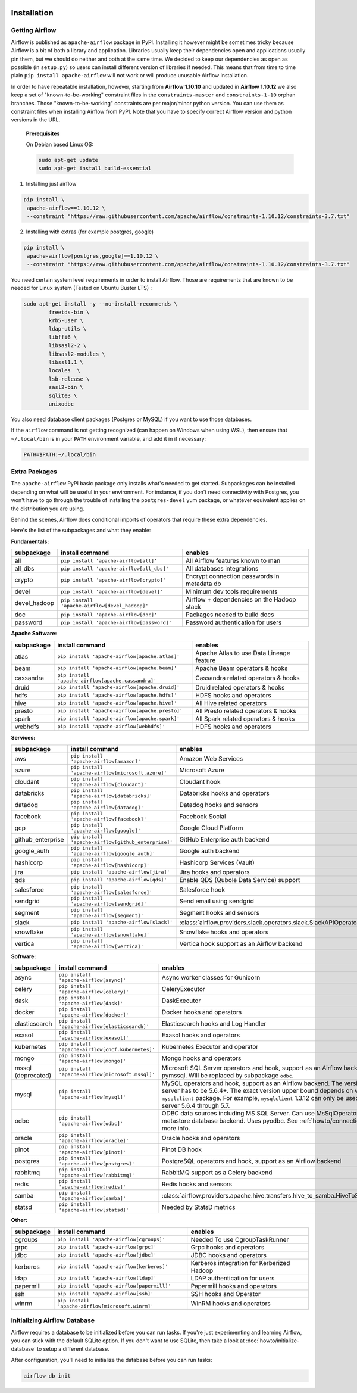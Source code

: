  .. Licensed to the Apache Software Foundation (ASF) under one
    or more contributor license agreements.  See the NOTICE file
    distributed with this work for additional information
    regarding copyright ownership.  The ASF licenses this file
    to you under the Apache License, Version 2.0 (the
    "License"); you may not use this file except in compliance
    with the License.  You may obtain a copy of the License at

 ..   http://www.apache.org/licenses/LICENSE-2.0

 .. Unless required by applicable law or agreed to in writing,
    software distributed under the License is distributed on an
    "AS IS" BASIS, WITHOUT WARRANTIES OR CONDITIONS OF ANY
    KIND, either express or implied.  See the License for the
    specific language governing permissions and limitations
    under the License.



Installation
------------

Getting Airflow
'''''''''''''''

Airflow is published as ``apache-airflow`` package in PyPI. Installing it however might be sometimes tricky
because Airflow is a bit of both a library and application. Libraries usually keep their dependencies open and
applications usually pin them, but we should do neither and both at the same time. We decided to keep
our dependencies as open as possible (in ``setup.py``) so users can install different version of libraries
if needed. This means that from time to time plain ``pip install apache-airflow`` will not work or will
produce unusable Airflow installation.

In order to have repeatable installation, however, starting from **Airflow 1.10.10** and updated in
**Airflow 1.10.12** we also keep a set of "known-to-be-working" constraint files in the
``constraints-master`` and ``constraints-1-10`` orphan branches.
Those "known-to-be-working" constraints are per major/minor python version. You can use them as constraint
files when installing Airflow from PyPI. Note that you have to specify correct Airflow version
and python versions in the URL.


  **Prerequisites**

  On Debian based Linux OS:

  .. code-block:: bash

      sudo apt-get update
      sudo apt-get install build-essential


1. Installing just airflow

.. code-block:: bash

    pip install \
     apache-airflow==1.10.12 \
     --constraint "https://raw.githubusercontent.com/apache/airflow/constraints-1.10.12/constraints-3.7.txt"


2. Installing with extras (for example postgres, google)

.. code-block:: bash

    pip install \
     apache-airflow[postgres,google]==1.10.12 \
     --constraint "https://raw.githubusercontent.com/apache/airflow/constraints-1.10.12/constraints-3.7.txt"


You need certain system level requirements in order to install Airflow. Those are requirements that are known
to be needed for Linux system (Tested on Ubuntu Buster LTS) :

.. code-block:: bash

   sudo apt-get install -y --no-install-recommends \
           freetds-bin \
           krb5-user \
           ldap-utils \
           libffi6 \
           libsasl2-2 \
           libsasl2-modules \
           libssl1.1 \
           locales  \
           lsb-release \
           sasl2-bin \
           sqlite3 \
           unixodbc

You also need database client packages (Postgres or MySQL) if you want to use those databases.

If the ``airflow`` command is not getting recognized (can happen on Windows when using WSL), then
ensure that ``~/.local/bin`` is in your ``PATH`` environment variable, and add it in if necessary:

.. code-block:: bash

    PATH=$PATH:~/.local/bin

Extra Packages
''''''''''''''

The ``apache-airflow`` PyPI basic package only installs what's needed to get started.
Subpackages can be installed depending on what will be useful in your
environment. For instance, if you don't need connectivity with Postgres,
you won't have to go through the trouble of installing the ``postgres-devel``
yum package, or whatever equivalent applies on the distribution you are using.

Behind the scenes, Airflow does conditional imports of operators that require
these extra dependencies.

Here's the list of the subpackages and what they enable:


**Fundamentals:**

+---------------------+-----------------------------------------------------+----------------------------------------------------------------------+
| subpackage          | install command                                     | enables                                                              |
+=====================+=====================================================+======================================================================+
| all                 | ``pip install 'apache-airflow[all]'``               | All Airflow features known to man                                    |
+---------------------+-----------------------------------------------------+----------------------------------------------------------------------+
| all_dbs             | ``pip install 'apache-airflow[all_dbs]'``           | All databases integrations                                           |
+---------------------+-----------------------------------------------------+----------------------------------------------------------------------+
| crypto              | ``pip install 'apache-airflow[crypto]'``            | Encrypt connection passwords in metadata db                          |
+---------------------+-----------------------------------------------------+----------------------------------------------------------------------+
| devel               | ``pip install 'apache-airflow[devel]'``             | Minimum dev tools requirements                                       |
+---------------------+-----------------------------------------------------+----------------------------------------------------------------------+
| devel_hadoop        | ``pip install 'apache-airflow[devel_hadoop]'``      | Airflow + dependencies on the Hadoop stack                           |
+---------------------+-----------------------------------------------------+----------------------------------------------------------------------+
| doc                 | ``pip install 'apache-airflow[doc]'``               | Packages needed to build docs                                        |
+---------------------+-----------------------------------------------------+----------------------------------------------------------------------+
| password            | ``pip install 'apache-airflow[password]'``          | Password authentication for users                                    |
+---------------------+-----------------------------------------------------+----------------------------------------------------------------------+


**Apache Software:**

+---------------------+-----------------------------------------------------+----------------------------------------------------------------------+
| subpackage          | install command                                     | enables                                                              |
+=====================+=====================================================+======================================================================+
| atlas               | ``pip install 'apache-airflow[apache.atlas]'``      | Apache Atlas to use Data Lineage feature                             |
+---------------------+-----------------------------------------------------+----------------------------------------------------------------------+
| beam                | ``pip install 'apache-airflow[apache.beam]'``       | Apache Beam operators & hooks                                        |
+---------------------+-----------------------------------------------------+----------------------------------------------------------------------+
| cassandra           | ``pip install 'apache-airflow[apache.cassandra]'``  | Cassandra related operators & hooks                                  |
+---------------------+-----------------------------------------------------+----------------------------------------------------------------------+
| druid               | ``pip install 'apache-airflow[apache.druid]'``      | Druid related operators & hooks                                      |
+---------------------+-----------------------------------------------------+----------------------------------------------------------------------+
| hdfs                | ``pip install 'apache-airflow[apache.hdfs]'``       | HDFS hooks and operators                                             |
+---------------------+-----------------------------------------------------+----------------------------------------------------------------------+
| hive                | ``pip install 'apache-airflow[apache.hive]'``       | All Hive related operators                                           |
+---------------------+-----------------------------------------------------+----------------------------------------------------------------------+
| presto              | ``pip install 'apache-airflow[apache.presto]'``     | All Presto related operators & hooks                                 |
+---------------------+-----------------------------------------------------+----------------------------------------------------------------------+
| spark               | ``pip install 'apache-airflow[apache.spark]'``      | All Spark related operators & hooks                                  |
+---------------------+-----------------------------------------------------+----------------------------------------------------------------------+
| webhdfs             | ``pip install 'apache-airflow[webhdfs]'``           | HDFS hooks and operators                                             |
+---------------------+-----------------------------------------------------+----------------------------------------------------------------------+


**Services:**

+---------------------+-----------------------------------------------------+----------------------------------------------------------------------+
| subpackage          | install command                                     | enables                                                              |
+=====================+=====================================================+======================================================================+
| aws                 | ``pip install 'apache-airflow[amazon]'``            | Amazon Web Services                                                  |
+---------------------+-----------------------------------------------------+----------------------------------------------------------------------+
| azure               | ``pip install 'apache-airflow[microsoft.azure]'``   | Microsoft Azure                                                      |
+---------------------+-----------------------------------------------------+----------------------------------------------------------------------+
| cloudant            | ``pip install 'apache-airflow[cloudant]'``          | Cloudant hook                                                        |
+---------------------+-----------------------------------------------------+----------------------------------------------------------------------+
| databricks          | ``pip install 'apache-airflow[databricks]'``        | Databricks hooks and operators                                       |
+---------------------+-----------------------------------------------------+----------------------------------------------------------------------+
| datadog             | ``pip install 'apache-airflow[datadog]'``           | Datadog hooks and sensors                                            |
+---------------------+-----------------------------------------------------+----------------------------------------------------------------------+
| facebook            | ``pip install 'apache-airflow[facebook]'``          | Facebook Social                                                      |
+---------------------+-----------------------------------------------------+----------------------------------------------------------------------+
| gcp                 | ``pip install 'apache-airflow[google]'``            | Google Cloud Platform                                                |
+---------------------+-----------------------------------------------------+----------------------------------------------------------------------+
| github_enterprise   | ``pip install 'apache-airflow[github_enterprise]'`` | GitHub Enterprise auth backend                                       |
+---------------------+-----------------------------------------------------+----------------------------------------------------------------------+
| google_auth         | ``pip install 'apache-airflow[google_auth]'``       | Google auth backend                                                  |
+---------------------+-----------------------------------------------------+----------------------------------------------------------------------+
| hashicorp           | ``pip install 'apache-airflow[hashicorp]'``         | Hashicorp Services (Vault)                                           |
+---------------------+-----------------------------------------------------+----------------------------------------------------------------------+
| jira                | ``pip install 'apache-airflow[jira]'``              | Jira hooks and operators                                             |
+---------------------+-----------------------------------------------------+----------------------------------------------------------------------+
| qds                 | ``pip install 'apache-airflow[qds]'``               | Enable QDS (Qubole Data Service) support                             |
+---------------------+-----------------------------------------------------+----------------------------------------------------------------------+
| salesforce          | ``pip install 'apache-airflow[salesforce]'``        | Salesforce hook                                                      |
+---------------------+-----------------------------------------------------+----------------------------------------------------------------------+
| sendgrid            | ``pip install 'apache-airflow[sendgrid]'``          | Send email using sendgrid                                            |
+---------------------+-----------------------------------------------------+----------------------------------------------------------------------+
| segment             | ``pip install 'apache-airflow[segment]'``           | Segment hooks and sensors                                            |
+---------------------+-----------------------------------------------------+----------------------------------------------------------------------+
| slack               | ``pip install 'apache-airflow[slack]'``             | :class:`airflow.providers.slack.operators.slack.SlackAPIOperator`    |
+---------------------+-----------------------------------------------------+----------------------------------------------------------------------+
| snowflake           | ``pip install 'apache-airflow[snowflake]'``         | Snowflake hooks and operators                                        |
+---------------------+-----------------------------------------------------+----------------------------------------------------------------------+
| vertica             | ``pip install 'apache-airflow[vertica]'``           | Vertica hook support as an Airflow backend                           |
+---------------------+-----------------------------------------------------+----------------------------------------------------------------------+


**Software:**

+---------------------+-----------------------------------------------------+------------------------------------------------------------------------------------+
| subpackage          | install command                                     | enables                                                                            |
+=====================+=====================================================+====================================================================================+
| async               | ``pip install 'apache-airflow[async]'``             | Async worker classes for Gunicorn                                                  |
+---------------------+-----------------------------------------------------+------------------------------------------------------------------------------------+
| celery              | ``pip install 'apache-airflow[celery]'``            | CeleryExecutor                                                                     |
+---------------------+-----------------------------------------------------+------------------------------------------------------------------------------------+
| dask                | ``pip install 'apache-airflow[dask]'``              | DaskExecutor                                                                       |
+---------------------+-----------------------------------------------------+------------------------------------------------------------------------------------+
| docker              | ``pip install 'apache-airflow[docker]'``            | Docker hooks and operators                                                         |
+---------------------+-----------------------------------------------------+------------------------------------------------------------------------------------+
| elasticsearch       | ``pip install 'apache-airflow[elasticsearch]'``     | Elasticsearch hooks and Log Handler                                                |
+---------------------+-----------------------------------------------------+------------------------------------------------------------------------------------+
| exasol              | ``pip install 'apache-airflow[exasol]'``            | Exasol hooks and operators                                                         |
+---------------------+-----------------------------------------------------+------------------------------------------------------------------------------------+
| kubernetes          | ``pip install 'apache-airflow[cncf.kubernetes]'``   | Kubernetes Executor and operator                                                   |
+---------------------+-----------------------------------------------------+------------------------------------------------------------------------------------+
| mongo               | ``pip install 'apache-airflow[mongo]'``             | Mongo hooks and operators                                                          |
+---------------------+-----------------------------------------------------+------------------------------------------------------------------------------------+
| mssql (deprecated)  | ``pip install 'apache-airflow[microsoft.mssql]'``   | Microsoft SQL Server operators and hook,                                           |
|                     |                                                     | support as an Airflow backend.  Uses pymssql.                                      |
|                     |                                                     | Will be replaced by subpackage ``odbc``.                                           |
+---------------------+-----------------------------------------------------+------------------------------------------------------------------------------------+
| mysql               | ``pip install 'apache-airflow[mysql]'``             | MySQL operators and hook, support as an Airflow                                    |
|                     |                                                     | backend. The version of MySQL server has to be                                     |
|                     |                                                     | 5.6.4+. The exact version upper bound depends                                      |
|                     |                                                     | on version of ``mysqlclient`` package. For                                         |
|                     |                                                     | example, ``mysqlclient`` 1.3.12 can only be                                        |
|                     |                                                     | used with MySQL server 5.6.4 through 5.7.                                          |
+---------------------+-----------------------------------------------------+------------------------------------------------------------------------------------+
| odbc                | ``pip install 'apache-airflow[odbc]'``              | ODBC data sources including MS SQL Server.  Can use MsSqlOperator,                 |
|                     |                                                     | or as metastore database backend.  Uses pyodbc.                                    |
|                     |                                                     | See :ref:`howto/connection/odbc` for more info.                                    |
+---------------------+-----------------------------------------------------+------------------------------------------------------------------------------------+
| oracle              | ``pip install 'apache-airflow[oracle]'``            | Oracle hooks and operators                                                         |
+---------------------+-----------------------------------------------------+------------------------------------------------------------------------------------+
| pinot               | ``pip install 'apache-airflow[pinot]'``             | Pinot DB hook                                                                      |
+---------------------+-----------------------------------------------------+------------------------------------------------------------------------------------+
| postgres            | ``pip install 'apache-airflow[postgres]'``          | PostgreSQL operators and hook, support as an                                       |
|                     |                                                     | Airflow backend                                                                    |
+---------------------+-----------------------------------------------------+------------------------------------------------------------------------------------+
| rabbitmq            | ``pip install 'apache-airflow[rabbitmq]'``          | RabbitMQ support as a Celery backend                                               |
+---------------------+-----------------------------------------------------+------------------------------------------------------------------------------------+
| redis               | ``pip install 'apache-airflow[redis]'``             | Redis hooks and sensors                                                            |
+---------------------+-----------------------------------------------------+------------------------------------------------------------------------------------+
| samba               | ``pip install 'apache-airflow[samba]'``             | :class:`airflow.providers.apache.hive.transfers.hive_to_samba.HiveToSambaOperator` |
+---------------------+-----------------------------------------------------+------------------------------------------------------------------------------------+
| statsd              | ``pip install 'apache-airflow[statsd]'``            | Needed by StatsD metrics                                                           |
+---------------------+-----------------------------------------------------+------------------------------------------------------------------------------------+


**Other:**

+---------------------+-----------------------------------------------------+----------------------------------------------------------------------+
| subpackage          | install command                                     | enables                                                              |
+=====================+=====================================================+======================================================================+
| cgroups             | ``pip install 'apache-airflow[cgroups]'``           | Needed To use CgroupTaskRunner                                       |
+---------------------+-----------------------------------------------------+----------------------------------------------------------------------+
| grpc                | ``pip install 'apache-airflow[grpc]'``              | Grpc hooks and operators                                             |
+---------------------+-----------------------------------------------------+----------------------------------------------------------------------+
| jdbc                | ``pip install 'apache-airflow[jdbc]'``              | JDBC hooks and operators                                             |
+---------------------+-----------------------------------------------------+----------------------------------------------------------------------+
| kerberos            | ``pip install 'apache-airflow[kerberos]'``          | Kerberos integration for Kerberized Hadoop                           |
+---------------------+-----------------------------------------------------+----------------------------------------------------------------------+
| ldap                | ``pip install 'apache-airflow[ldap]'``              | LDAP authentication for users                                        |
+---------------------+-----------------------------------------------------+----------------------------------------------------------------------+
| papermill           | ``pip install 'apache-airflow[papermill]'``         | Papermill hooks and operators                                        |
+---------------------+-----------------------------------------------------+----------------------------------------------------------------------+
| ssh                 | ``pip install 'apache-airflow[ssh]'``               | SSH hooks and Operator                                               |
+---------------------+-----------------------------------------------------+----------------------------------------------------------------------+
| winrm               | ``pip install 'apache-airflow[microsoft.winrm]'``   | WinRM hooks and operators                                            |
+---------------------+-----------------------------------------------------+----------------------------------------------------------------------+

Initializing Airflow Database
'''''''''''''''''''''''''''''

Airflow requires a database to be initialized before you can run tasks. If
you're just experimenting and learning Airflow, you can stick with the
default SQLite option. If you don't want to use SQLite, then take a look at
:doc:`howto/initialize-database` to setup a different database.

After configuration, you'll need to initialize the database before you can
run tasks:

.. code-block:: bash

    airflow db init
